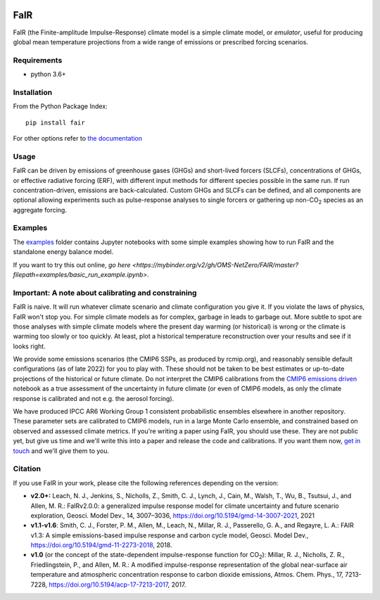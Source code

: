 .. image:: https://github.com/OMS-NetZero/FAIR/actions/workflows/checks.yml/badge.svg
   :target: https://github.com/OMS-NetZero/FAIR/actions

.. image:: https://mybinder.org/badge.svg
   :target: https://mybinder.org/v2/gh/OMS-NetZero/FAIR/master?filepath=examples/basic_run_example.ipynb

.. image:: https://readthedocs.org/projects/fair/badge/?version=latest
   :target: http://fair.readthedocs.io/en/latest/?badge=latest
   :alt: Documentation Status

.. image:: https://zenodo.org/badge/DOI/10.5281/zenodo.1247898.svg
   :target: https://doi.org/10.5281/zenodo.1247898

.. image:: https://codecov.io/gh/OMS-NetZero/FAIR/branch/master/graph/badge.svg
   :target: https://codecov.io/gh/OMS-NetZero/FAIR

.. image:: https://img.shields.io/pypi/v/fair
   :target: https://pypi.org/project/fair/


FaIR
====

FaIR (the Finite-amplitude Impulse-Response) climate model is a simple climate model, or *emulator*, useful for producing global mean temperature projections from a wide range of emissions or prescribed forcing scenarios.

Requirements
------------

- python 3.6+


Installation
------------

From the Python Package Index::

    pip install fair

For other options refer to `the documentation <https://fair.readthedocs.io/en/latest/installation.html>`_

Usage
-----

FaIR can be driven by emissions of greenhouse gases (GHGs) and short-lived forcers (SLCFs), concentrations of GHGs, or effective radiative forcing (ERF), with different input methods for different species possible in the same run. If run concentration-driven, emissions are back-calculated. Custom GHGs and SLCFs can be defined, and all components are optional allowing experiments such as pulse-response analyses to single forcers or gathering up non-CO\ :sub:`2` species as an aggregate forcing.

Examples
--------

The `examples <examples/>`_ folder contains Jupyter notebooks with some simple examples showing how to run FaIR and the standalone energy balance model.

If you want to try this out online, `go here <https://mybinder.org/v2/gh/OMS-NetZero/FAIR/master?filepath=examples/basic_run_example.ipynb>`.


Important: A note about calibrating and constraining
----------------------------------------------------

FaIR is naive. It will run whatever climate scenario and climate configuration you give it. If you violate the laws of physics, FaIR won't stop you. For simple climate models as for complex, garbage in leads to garbage out.  More subtle to spot are those analyses with simple climate models where the present day warming (or historical) is wrong or the climate is warming too slowly or too quickly. At least, plot a historical temperature reconstruction over your results and see if it looks right.

We provide some emissions scenarios (the CMIP6 SSPs, as produced by rcmip.org), and reasonably sensible default configurations (as of late 2022) for you to play with. These should not be taken to be best estimates or up-to-date projections of the historical or future climate. Do not interpret the CMIP6 calibrations from the `CMIP6 emissions driven <examples/cmip6_ssp_emissions_run.ipynb>`_ notebook as a true assessment of the uncertainty in future climate (or even of CMIP6 models, as only the climate response is calibrated and not e.g. the aerosol forcing).

We have produced IPCC AR6 Working Group 1 consistent probabilistic ensembles elsewhere in another repository. These parameter sets are calibrated to CMIP6 models, run in a large Monte Carlo ensemble, and constrained based on observed and assessed climate metrics. If you're writing a paper using FaIR, you should use these. They are not public yet, but give us time and we'll write this into a paper and release the code and calibrations. If you want them now, `get in touch <https://homepages.see.leeds.ac.uk/~mencsm/contact.htm>`_ and we'll give them to you.

Citation
--------

If you use FaIR in your work, please cite the following references depending on the version:

- **v2.0+:** Leach, N. J., Jenkins, S., Nicholls, Z., Smith, C. J., Lynch, J., Cain, M., Walsh, T., Wu, B., Tsutsui, J., and Allen, M. R.: FaIRv2.0.0: a generalized impulse response model for climate uncertainty and future scenario exploration, Geosci. Model Dev., 14, 3007–3036, https://doi.org/10.5194/gmd-14-3007-2021, 2021
- **v1.1-v1.6**: Smith, C. J., Forster, P. M., Allen, M., Leach, N., Millar, R. J., Passerello, G. A., and Regayre, L. A.: FAIR v1.3: A simple emissions-based impulse response and carbon cycle model, Geosci. Model Dev., https://doi.org/10.5194/gmd-11-2273-2018, 2018.
- **v1.0** (or the concept of the state-dependent impulse-response function for CO\ :sub:`2`): Millar, R. J., Nicholls, Z. R., Friedlingstein, P., and Allen, M. R.: A modified impulse-response representation of the global near-surface air temperature and atmospheric concentration response to carbon dioxide emissions, Atmos. Chem. Phys., 17, 7213-7228, https://doi.org/10.5194/acp-17-7213-2017, 2017.
